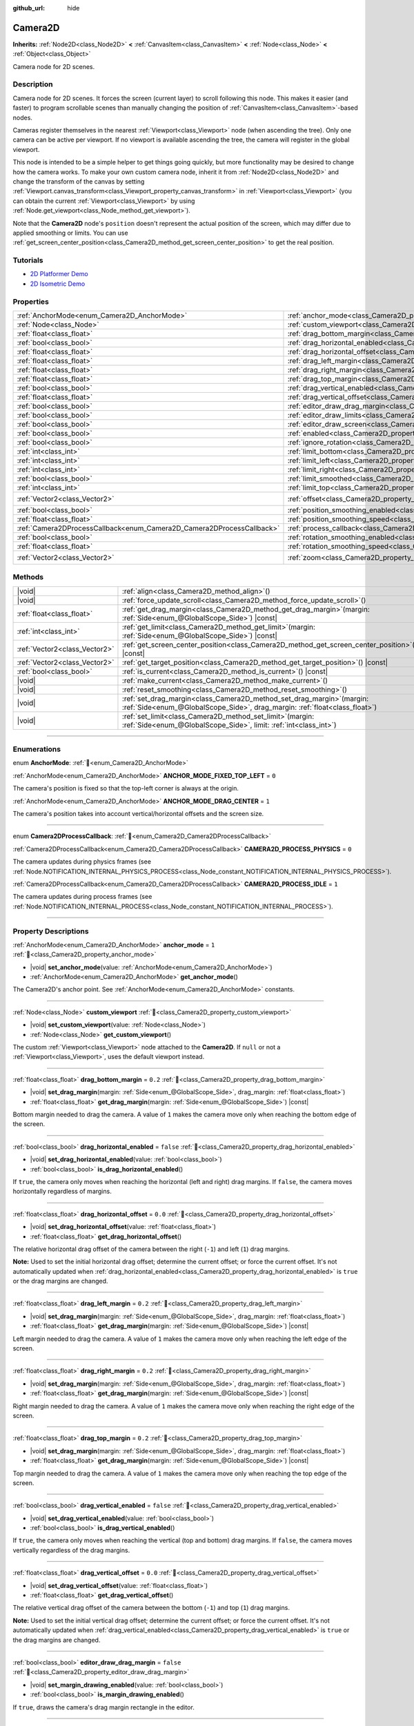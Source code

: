 :github_url: hide

.. DO NOT EDIT THIS FILE!!!
.. Generated automatically from Redot engine sources.
.. Generator: https://github.com/Redot-Engine/redot-engine/tree/4.3/doc/tools/make_rst.py.
.. XML source: https://github.com/Redot-Engine/redot-engine/tree/4.3/doc/classes/Camera2D.xml.

.. _class_Camera2D:

Camera2D
========

**Inherits:** :ref:`Node2D<class_Node2D>` **<** :ref:`CanvasItem<class_CanvasItem>` **<** :ref:`Node<class_Node>` **<** :ref:`Object<class_Object>`

Camera node for 2D scenes.

.. rst-class:: classref-introduction-group

Description
-----------

Camera node for 2D scenes. It forces the screen (current layer) to scroll following this node. This makes it easier (and faster) to program scrollable scenes than manually changing the position of :ref:`CanvasItem<class_CanvasItem>`-based nodes.

Cameras register themselves in the nearest :ref:`Viewport<class_Viewport>` node (when ascending the tree). Only one camera can be active per viewport. If no viewport is available ascending the tree, the camera will register in the global viewport.

This node is intended to be a simple helper to get things going quickly, but more functionality may be desired to change how the camera works. To make your own custom camera node, inherit it from :ref:`Node2D<class_Node2D>` and change the transform of the canvas by setting :ref:`Viewport.canvas_transform<class_Viewport_property_canvas_transform>` in :ref:`Viewport<class_Viewport>` (you can obtain the current :ref:`Viewport<class_Viewport>` by using :ref:`Node.get_viewport<class_Node_method_get_viewport>`).

Note that the **Camera2D** node's ``position`` doesn't represent the actual position of the screen, which may differ due to applied smoothing or limits. You can use :ref:`get_screen_center_position<class_Camera2D_method_get_screen_center_position>` to get the real position.

.. rst-class:: classref-introduction-group

Tutorials
---------

- `2D Platformer Demo <https://godotengine.org/asset-library/asset/2727>`__

- `2D Isometric Demo <https://godotengine.org/asset-library/asset/2718>`__

.. rst-class:: classref-reftable-group

Properties
----------

.. table::
   :widths: auto

   +-----------------------------------------------------------------------+---------------------------------------------------------------------------------------+-------------------+
   | :ref:`AnchorMode<enum_Camera2D_AnchorMode>`                           | :ref:`anchor_mode<class_Camera2D_property_anchor_mode>`                               | ``1``             |
   +-----------------------------------------------------------------------+---------------------------------------------------------------------------------------+-------------------+
   | :ref:`Node<class_Node>`                                               | :ref:`custom_viewport<class_Camera2D_property_custom_viewport>`                       |                   |
   +-----------------------------------------------------------------------+---------------------------------------------------------------------------------------+-------------------+
   | :ref:`float<class_float>`                                             | :ref:`drag_bottom_margin<class_Camera2D_property_drag_bottom_margin>`                 | ``0.2``           |
   +-----------------------------------------------------------------------+---------------------------------------------------------------------------------------+-------------------+
   | :ref:`bool<class_bool>`                                               | :ref:`drag_horizontal_enabled<class_Camera2D_property_drag_horizontal_enabled>`       | ``false``         |
   +-----------------------------------------------------------------------+---------------------------------------------------------------------------------------+-------------------+
   | :ref:`float<class_float>`                                             | :ref:`drag_horizontal_offset<class_Camera2D_property_drag_horizontal_offset>`         | ``0.0``           |
   +-----------------------------------------------------------------------+---------------------------------------------------------------------------------------+-------------------+
   | :ref:`float<class_float>`                                             | :ref:`drag_left_margin<class_Camera2D_property_drag_left_margin>`                     | ``0.2``           |
   +-----------------------------------------------------------------------+---------------------------------------------------------------------------------------+-------------------+
   | :ref:`float<class_float>`                                             | :ref:`drag_right_margin<class_Camera2D_property_drag_right_margin>`                   | ``0.2``           |
   +-----------------------------------------------------------------------+---------------------------------------------------------------------------------------+-------------------+
   | :ref:`float<class_float>`                                             | :ref:`drag_top_margin<class_Camera2D_property_drag_top_margin>`                       | ``0.2``           |
   +-----------------------------------------------------------------------+---------------------------------------------------------------------------------------+-------------------+
   | :ref:`bool<class_bool>`                                               | :ref:`drag_vertical_enabled<class_Camera2D_property_drag_vertical_enabled>`           | ``false``         |
   +-----------------------------------------------------------------------+---------------------------------------------------------------------------------------+-------------------+
   | :ref:`float<class_float>`                                             | :ref:`drag_vertical_offset<class_Camera2D_property_drag_vertical_offset>`             | ``0.0``           |
   +-----------------------------------------------------------------------+---------------------------------------------------------------------------------------+-------------------+
   | :ref:`bool<class_bool>`                                               | :ref:`editor_draw_drag_margin<class_Camera2D_property_editor_draw_drag_margin>`       | ``false``         |
   +-----------------------------------------------------------------------+---------------------------------------------------------------------------------------+-------------------+
   | :ref:`bool<class_bool>`                                               | :ref:`editor_draw_limits<class_Camera2D_property_editor_draw_limits>`                 | ``false``         |
   +-----------------------------------------------------------------------+---------------------------------------------------------------------------------------+-------------------+
   | :ref:`bool<class_bool>`                                               | :ref:`editor_draw_screen<class_Camera2D_property_editor_draw_screen>`                 | ``true``          |
   +-----------------------------------------------------------------------+---------------------------------------------------------------------------------------+-------------------+
   | :ref:`bool<class_bool>`                                               | :ref:`enabled<class_Camera2D_property_enabled>`                                       | ``true``          |
   +-----------------------------------------------------------------------+---------------------------------------------------------------------------------------+-------------------+
   | :ref:`bool<class_bool>`                                               | :ref:`ignore_rotation<class_Camera2D_property_ignore_rotation>`                       | ``true``          |
   +-----------------------------------------------------------------------+---------------------------------------------------------------------------------------+-------------------+
   | :ref:`int<class_int>`                                                 | :ref:`limit_bottom<class_Camera2D_property_limit_bottom>`                             | ``10000000``      |
   +-----------------------------------------------------------------------+---------------------------------------------------------------------------------------+-------------------+
   | :ref:`int<class_int>`                                                 | :ref:`limit_left<class_Camera2D_property_limit_left>`                                 | ``-10000000``     |
   +-----------------------------------------------------------------------+---------------------------------------------------------------------------------------+-------------------+
   | :ref:`int<class_int>`                                                 | :ref:`limit_right<class_Camera2D_property_limit_right>`                               | ``10000000``      |
   +-----------------------------------------------------------------------+---------------------------------------------------------------------------------------+-------------------+
   | :ref:`bool<class_bool>`                                               | :ref:`limit_smoothed<class_Camera2D_property_limit_smoothed>`                         | ``false``         |
   +-----------------------------------------------------------------------+---------------------------------------------------------------------------------------+-------------------+
   | :ref:`int<class_int>`                                                 | :ref:`limit_top<class_Camera2D_property_limit_top>`                                   | ``-10000000``     |
   +-----------------------------------------------------------------------+---------------------------------------------------------------------------------------+-------------------+
   | :ref:`Vector2<class_Vector2>`                                         | :ref:`offset<class_Camera2D_property_offset>`                                         | ``Vector2(0, 0)`` |
   +-----------------------------------------------------------------------+---------------------------------------------------------------------------------------+-------------------+
   | :ref:`bool<class_bool>`                                               | :ref:`position_smoothing_enabled<class_Camera2D_property_position_smoothing_enabled>` | ``false``         |
   +-----------------------------------------------------------------------+---------------------------------------------------------------------------------------+-------------------+
   | :ref:`float<class_float>`                                             | :ref:`position_smoothing_speed<class_Camera2D_property_position_smoothing_speed>`     | ``5.0``           |
   +-----------------------------------------------------------------------+---------------------------------------------------------------------------------------+-------------------+
   | :ref:`Camera2DProcessCallback<enum_Camera2D_Camera2DProcessCallback>` | :ref:`process_callback<class_Camera2D_property_process_callback>`                     | ``1``             |
   +-----------------------------------------------------------------------+---------------------------------------------------------------------------------------+-------------------+
   | :ref:`bool<class_bool>`                                               | :ref:`rotation_smoothing_enabled<class_Camera2D_property_rotation_smoothing_enabled>` | ``false``         |
   +-----------------------------------------------------------------------+---------------------------------------------------------------------------------------+-------------------+
   | :ref:`float<class_float>`                                             | :ref:`rotation_smoothing_speed<class_Camera2D_property_rotation_smoothing_speed>`     | ``5.0``           |
   +-----------------------------------------------------------------------+---------------------------------------------------------------------------------------+-------------------+
   | :ref:`Vector2<class_Vector2>`                                         | :ref:`zoom<class_Camera2D_property_zoom>`                                             | ``Vector2(1, 1)`` |
   +-----------------------------------------------------------------------+---------------------------------------------------------------------------------------+-------------------+

.. rst-class:: classref-reftable-group

Methods
-------

.. table::
   :widths: auto

   +-------------------------------+------------------------------------------------------------------------------------------------------------------------------------------------------------+
   | |void|                        | :ref:`align<class_Camera2D_method_align>`\ (\ )                                                                                                            |
   +-------------------------------+------------------------------------------------------------------------------------------------------------------------------------------------------------+
   | |void|                        | :ref:`force_update_scroll<class_Camera2D_method_force_update_scroll>`\ (\ )                                                                                |
   +-------------------------------+------------------------------------------------------------------------------------------------------------------------------------------------------------+
   | :ref:`float<class_float>`     | :ref:`get_drag_margin<class_Camera2D_method_get_drag_margin>`\ (\ margin\: :ref:`Side<enum_@GlobalScope_Side>`\ ) |const|                                  |
   +-------------------------------+------------------------------------------------------------------------------------------------------------------------------------------------------------+
   | :ref:`int<class_int>`         | :ref:`get_limit<class_Camera2D_method_get_limit>`\ (\ margin\: :ref:`Side<enum_@GlobalScope_Side>`\ ) |const|                                              |
   +-------------------------------+------------------------------------------------------------------------------------------------------------------------------------------------------------+
   | :ref:`Vector2<class_Vector2>` | :ref:`get_screen_center_position<class_Camera2D_method_get_screen_center_position>`\ (\ ) |const|                                                          |
   +-------------------------------+------------------------------------------------------------------------------------------------------------------------------------------------------------+
   | :ref:`Vector2<class_Vector2>` | :ref:`get_target_position<class_Camera2D_method_get_target_position>`\ (\ ) |const|                                                                        |
   +-------------------------------+------------------------------------------------------------------------------------------------------------------------------------------------------------+
   | :ref:`bool<class_bool>`       | :ref:`is_current<class_Camera2D_method_is_current>`\ (\ ) |const|                                                                                          |
   +-------------------------------+------------------------------------------------------------------------------------------------------------------------------------------------------------+
   | |void|                        | :ref:`make_current<class_Camera2D_method_make_current>`\ (\ )                                                                                              |
   +-------------------------------+------------------------------------------------------------------------------------------------------------------------------------------------------------+
   | |void|                        | :ref:`reset_smoothing<class_Camera2D_method_reset_smoothing>`\ (\ )                                                                                        |
   +-------------------------------+------------------------------------------------------------------------------------------------------------------------------------------------------------+
   | |void|                        | :ref:`set_drag_margin<class_Camera2D_method_set_drag_margin>`\ (\ margin\: :ref:`Side<enum_@GlobalScope_Side>`, drag_margin\: :ref:`float<class_float>`\ ) |
   +-------------------------------+------------------------------------------------------------------------------------------------------------------------------------------------------------+
   | |void|                        | :ref:`set_limit<class_Camera2D_method_set_limit>`\ (\ margin\: :ref:`Side<enum_@GlobalScope_Side>`, limit\: :ref:`int<class_int>`\ )                       |
   +-------------------------------+------------------------------------------------------------------------------------------------------------------------------------------------------------+

.. rst-class:: classref-section-separator

----

.. rst-class:: classref-descriptions-group

Enumerations
------------

.. _enum_Camera2D_AnchorMode:

.. rst-class:: classref-enumeration

enum **AnchorMode**: :ref:`🔗<enum_Camera2D_AnchorMode>`

.. _class_Camera2D_constant_ANCHOR_MODE_FIXED_TOP_LEFT:

.. rst-class:: classref-enumeration-constant

:ref:`AnchorMode<enum_Camera2D_AnchorMode>` **ANCHOR_MODE_FIXED_TOP_LEFT** = ``0``

The camera's position is fixed so that the top-left corner is always at the origin.

.. _class_Camera2D_constant_ANCHOR_MODE_DRAG_CENTER:

.. rst-class:: classref-enumeration-constant

:ref:`AnchorMode<enum_Camera2D_AnchorMode>` **ANCHOR_MODE_DRAG_CENTER** = ``1``

The camera's position takes into account vertical/horizontal offsets and the screen size.

.. rst-class:: classref-item-separator

----

.. _enum_Camera2D_Camera2DProcessCallback:

.. rst-class:: classref-enumeration

enum **Camera2DProcessCallback**: :ref:`🔗<enum_Camera2D_Camera2DProcessCallback>`

.. _class_Camera2D_constant_CAMERA2D_PROCESS_PHYSICS:

.. rst-class:: classref-enumeration-constant

:ref:`Camera2DProcessCallback<enum_Camera2D_Camera2DProcessCallback>` **CAMERA2D_PROCESS_PHYSICS** = ``0``

The camera updates during physics frames (see :ref:`Node.NOTIFICATION_INTERNAL_PHYSICS_PROCESS<class_Node_constant_NOTIFICATION_INTERNAL_PHYSICS_PROCESS>`).

.. _class_Camera2D_constant_CAMERA2D_PROCESS_IDLE:

.. rst-class:: classref-enumeration-constant

:ref:`Camera2DProcessCallback<enum_Camera2D_Camera2DProcessCallback>` **CAMERA2D_PROCESS_IDLE** = ``1``

The camera updates during process frames (see :ref:`Node.NOTIFICATION_INTERNAL_PROCESS<class_Node_constant_NOTIFICATION_INTERNAL_PROCESS>`).

.. rst-class:: classref-section-separator

----

.. rst-class:: classref-descriptions-group

Property Descriptions
---------------------

.. _class_Camera2D_property_anchor_mode:

.. rst-class:: classref-property

:ref:`AnchorMode<enum_Camera2D_AnchorMode>` **anchor_mode** = ``1`` :ref:`🔗<class_Camera2D_property_anchor_mode>`

.. rst-class:: classref-property-setget

- |void| **set_anchor_mode**\ (\ value\: :ref:`AnchorMode<enum_Camera2D_AnchorMode>`\ )
- :ref:`AnchorMode<enum_Camera2D_AnchorMode>` **get_anchor_mode**\ (\ )

The Camera2D's anchor point. See :ref:`AnchorMode<enum_Camera2D_AnchorMode>` constants.

.. rst-class:: classref-item-separator

----

.. _class_Camera2D_property_custom_viewport:

.. rst-class:: classref-property

:ref:`Node<class_Node>` **custom_viewport** :ref:`🔗<class_Camera2D_property_custom_viewport>`

.. rst-class:: classref-property-setget

- |void| **set_custom_viewport**\ (\ value\: :ref:`Node<class_Node>`\ )
- :ref:`Node<class_Node>` **get_custom_viewport**\ (\ )

The custom :ref:`Viewport<class_Viewport>` node attached to the **Camera2D**. If ``null`` or not a :ref:`Viewport<class_Viewport>`, uses the default viewport instead.

.. rst-class:: classref-item-separator

----

.. _class_Camera2D_property_drag_bottom_margin:

.. rst-class:: classref-property

:ref:`float<class_float>` **drag_bottom_margin** = ``0.2`` :ref:`🔗<class_Camera2D_property_drag_bottom_margin>`

.. rst-class:: classref-property-setget

- |void| **set_drag_margin**\ (\ margin\: :ref:`Side<enum_@GlobalScope_Side>`, drag_margin\: :ref:`float<class_float>`\ )
- :ref:`float<class_float>` **get_drag_margin**\ (\ margin\: :ref:`Side<enum_@GlobalScope_Side>`\ ) |const|

Bottom margin needed to drag the camera. A value of ``1`` makes the camera move only when reaching the bottom edge of the screen.

.. rst-class:: classref-item-separator

----

.. _class_Camera2D_property_drag_horizontal_enabled:

.. rst-class:: classref-property

:ref:`bool<class_bool>` **drag_horizontal_enabled** = ``false`` :ref:`🔗<class_Camera2D_property_drag_horizontal_enabled>`

.. rst-class:: classref-property-setget

- |void| **set_drag_horizontal_enabled**\ (\ value\: :ref:`bool<class_bool>`\ )
- :ref:`bool<class_bool>` **is_drag_horizontal_enabled**\ (\ )

If ``true``, the camera only moves when reaching the horizontal (left and right) drag margins. If ``false``, the camera moves horizontally regardless of margins.

.. rst-class:: classref-item-separator

----

.. _class_Camera2D_property_drag_horizontal_offset:

.. rst-class:: classref-property

:ref:`float<class_float>` **drag_horizontal_offset** = ``0.0`` :ref:`🔗<class_Camera2D_property_drag_horizontal_offset>`

.. rst-class:: classref-property-setget

- |void| **set_drag_horizontal_offset**\ (\ value\: :ref:`float<class_float>`\ )
- :ref:`float<class_float>` **get_drag_horizontal_offset**\ (\ )

The relative horizontal drag offset of the camera between the right (``-1``) and left (``1``) drag margins.

\ **Note:** Used to set the initial horizontal drag offset; determine the current offset; or force the current offset. It's not automatically updated when :ref:`drag_horizontal_enabled<class_Camera2D_property_drag_horizontal_enabled>` is ``true`` or the drag margins are changed.

.. rst-class:: classref-item-separator

----

.. _class_Camera2D_property_drag_left_margin:

.. rst-class:: classref-property

:ref:`float<class_float>` **drag_left_margin** = ``0.2`` :ref:`🔗<class_Camera2D_property_drag_left_margin>`

.. rst-class:: classref-property-setget

- |void| **set_drag_margin**\ (\ margin\: :ref:`Side<enum_@GlobalScope_Side>`, drag_margin\: :ref:`float<class_float>`\ )
- :ref:`float<class_float>` **get_drag_margin**\ (\ margin\: :ref:`Side<enum_@GlobalScope_Side>`\ ) |const|

Left margin needed to drag the camera. A value of ``1`` makes the camera move only when reaching the left edge of the screen.

.. rst-class:: classref-item-separator

----

.. _class_Camera2D_property_drag_right_margin:

.. rst-class:: classref-property

:ref:`float<class_float>` **drag_right_margin** = ``0.2`` :ref:`🔗<class_Camera2D_property_drag_right_margin>`

.. rst-class:: classref-property-setget

- |void| **set_drag_margin**\ (\ margin\: :ref:`Side<enum_@GlobalScope_Side>`, drag_margin\: :ref:`float<class_float>`\ )
- :ref:`float<class_float>` **get_drag_margin**\ (\ margin\: :ref:`Side<enum_@GlobalScope_Side>`\ ) |const|

Right margin needed to drag the camera. A value of ``1`` makes the camera move only when reaching the right edge of the screen.

.. rst-class:: classref-item-separator

----

.. _class_Camera2D_property_drag_top_margin:

.. rst-class:: classref-property

:ref:`float<class_float>` **drag_top_margin** = ``0.2`` :ref:`🔗<class_Camera2D_property_drag_top_margin>`

.. rst-class:: classref-property-setget

- |void| **set_drag_margin**\ (\ margin\: :ref:`Side<enum_@GlobalScope_Side>`, drag_margin\: :ref:`float<class_float>`\ )
- :ref:`float<class_float>` **get_drag_margin**\ (\ margin\: :ref:`Side<enum_@GlobalScope_Side>`\ ) |const|

Top margin needed to drag the camera. A value of ``1`` makes the camera move only when reaching the top edge of the screen.

.. rst-class:: classref-item-separator

----

.. _class_Camera2D_property_drag_vertical_enabled:

.. rst-class:: classref-property

:ref:`bool<class_bool>` **drag_vertical_enabled** = ``false`` :ref:`🔗<class_Camera2D_property_drag_vertical_enabled>`

.. rst-class:: classref-property-setget

- |void| **set_drag_vertical_enabled**\ (\ value\: :ref:`bool<class_bool>`\ )
- :ref:`bool<class_bool>` **is_drag_vertical_enabled**\ (\ )

If ``true``, the camera only moves when reaching the vertical (top and bottom) drag margins. If ``false``, the camera moves vertically regardless of the drag margins.

.. rst-class:: classref-item-separator

----

.. _class_Camera2D_property_drag_vertical_offset:

.. rst-class:: classref-property

:ref:`float<class_float>` **drag_vertical_offset** = ``0.0`` :ref:`🔗<class_Camera2D_property_drag_vertical_offset>`

.. rst-class:: classref-property-setget

- |void| **set_drag_vertical_offset**\ (\ value\: :ref:`float<class_float>`\ )
- :ref:`float<class_float>` **get_drag_vertical_offset**\ (\ )

The relative vertical drag offset of the camera between the bottom (``-1``) and top (``1``) drag margins.

\ **Note:** Used to set the initial vertical drag offset; determine the current offset; or force the current offset. It's not automatically updated when :ref:`drag_vertical_enabled<class_Camera2D_property_drag_vertical_enabled>` is ``true`` or the drag margins are changed.

.. rst-class:: classref-item-separator

----

.. _class_Camera2D_property_editor_draw_drag_margin:

.. rst-class:: classref-property

:ref:`bool<class_bool>` **editor_draw_drag_margin** = ``false`` :ref:`🔗<class_Camera2D_property_editor_draw_drag_margin>`

.. rst-class:: classref-property-setget

- |void| **set_margin_drawing_enabled**\ (\ value\: :ref:`bool<class_bool>`\ )
- :ref:`bool<class_bool>` **is_margin_drawing_enabled**\ (\ )

If ``true``, draws the camera's drag margin rectangle in the editor.

.. rst-class:: classref-item-separator

----

.. _class_Camera2D_property_editor_draw_limits:

.. rst-class:: classref-property

:ref:`bool<class_bool>` **editor_draw_limits** = ``false`` :ref:`🔗<class_Camera2D_property_editor_draw_limits>`

.. rst-class:: classref-property-setget

- |void| **set_limit_drawing_enabled**\ (\ value\: :ref:`bool<class_bool>`\ )
- :ref:`bool<class_bool>` **is_limit_drawing_enabled**\ (\ )

If ``true``, draws the camera's limits rectangle in the editor.

.. rst-class:: classref-item-separator

----

.. _class_Camera2D_property_editor_draw_screen:

.. rst-class:: classref-property

:ref:`bool<class_bool>` **editor_draw_screen** = ``true`` :ref:`🔗<class_Camera2D_property_editor_draw_screen>`

.. rst-class:: classref-property-setget

- |void| **set_screen_drawing_enabled**\ (\ value\: :ref:`bool<class_bool>`\ )
- :ref:`bool<class_bool>` **is_screen_drawing_enabled**\ (\ )

If ``true``, draws the camera's screen rectangle in the editor.

.. rst-class:: classref-item-separator

----

.. _class_Camera2D_property_enabled:

.. rst-class:: classref-property

:ref:`bool<class_bool>` **enabled** = ``true`` :ref:`🔗<class_Camera2D_property_enabled>`

.. rst-class:: classref-property-setget

- |void| **set_enabled**\ (\ value\: :ref:`bool<class_bool>`\ )
- :ref:`bool<class_bool>` **is_enabled**\ (\ )

Controls whether the camera can be active or not. If ``true``, the **Camera2D** will become the main camera when it enters the scene tree and there is no active camera currently (see :ref:`Viewport.get_camera_2d<class_Viewport_method_get_camera_2d>`).

When the camera is currently active and :ref:`enabled<class_Camera2D_property_enabled>` is set to ``false``, the next enabled **Camera2D** in the scene tree will become active.

.. rst-class:: classref-item-separator

----

.. _class_Camera2D_property_ignore_rotation:

.. rst-class:: classref-property

:ref:`bool<class_bool>` **ignore_rotation** = ``true`` :ref:`🔗<class_Camera2D_property_ignore_rotation>`

.. rst-class:: classref-property-setget

- |void| **set_ignore_rotation**\ (\ value\: :ref:`bool<class_bool>`\ )
- :ref:`bool<class_bool>` **is_ignoring_rotation**\ (\ )

If ``true``, the camera's rendered view is not affected by its :ref:`Node2D.rotation<class_Node2D_property_rotation>` and :ref:`Node2D.global_rotation<class_Node2D_property_global_rotation>`.

.. rst-class:: classref-item-separator

----

.. _class_Camera2D_property_limit_bottom:

.. rst-class:: classref-property

:ref:`int<class_int>` **limit_bottom** = ``10000000`` :ref:`🔗<class_Camera2D_property_limit_bottom>`

.. rst-class:: classref-property-setget

- |void| **set_limit**\ (\ margin\: :ref:`Side<enum_@GlobalScope_Side>`, limit\: :ref:`int<class_int>`\ )
- :ref:`int<class_int>` **get_limit**\ (\ margin\: :ref:`Side<enum_@GlobalScope_Side>`\ ) |const|

Bottom scroll limit in pixels. The camera stops moving when reaching this value, but :ref:`offset<class_Camera2D_property_offset>` can push the view past the limit.

.. rst-class:: classref-item-separator

----

.. _class_Camera2D_property_limit_left:

.. rst-class:: classref-property

:ref:`int<class_int>` **limit_left** = ``-10000000`` :ref:`🔗<class_Camera2D_property_limit_left>`

.. rst-class:: classref-property-setget

- |void| **set_limit**\ (\ margin\: :ref:`Side<enum_@GlobalScope_Side>`, limit\: :ref:`int<class_int>`\ )
- :ref:`int<class_int>` **get_limit**\ (\ margin\: :ref:`Side<enum_@GlobalScope_Side>`\ ) |const|

Left scroll limit in pixels. The camera stops moving when reaching this value, but :ref:`offset<class_Camera2D_property_offset>` can push the view past the limit.

.. rst-class:: classref-item-separator

----

.. _class_Camera2D_property_limit_right:

.. rst-class:: classref-property

:ref:`int<class_int>` **limit_right** = ``10000000`` :ref:`🔗<class_Camera2D_property_limit_right>`

.. rst-class:: classref-property-setget

- |void| **set_limit**\ (\ margin\: :ref:`Side<enum_@GlobalScope_Side>`, limit\: :ref:`int<class_int>`\ )
- :ref:`int<class_int>` **get_limit**\ (\ margin\: :ref:`Side<enum_@GlobalScope_Side>`\ ) |const|

Right scroll limit in pixels. The camera stops moving when reaching this value, but :ref:`offset<class_Camera2D_property_offset>` can push the view past the limit.

.. rst-class:: classref-item-separator

----

.. _class_Camera2D_property_limit_smoothed:

.. rst-class:: classref-property

:ref:`bool<class_bool>` **limit_smoothed** = ``false`` :ref:`🔗<class_Camera2D_property_limit_smoothed>`

.. rst-class:: classref-property-setget

- |void| **set_limit_smoothing_enabled**\ (\ value\: :ref:`bool<class_bool>`\ )
- :ref:`bool<class_bool>` **is_limit_smoothing_enabled**\ (\ )

If ``true``, the camera smoothly stops when reaches its limits.

This property has no effect if :ref:`position_smoothing_enabled<class_Camera2D_property_position_smoothing_enabled>` is ``false``.

\ **Note:** To immediately update the camera's position to be within limits without smoothing, even with this setting enabled, invoke :ref:`reset_smoothing<class_Camera2D_method_reset_smoothing>`.

.. rst-class:: classref-item-separator

----

.. _class_Camera2D_property_limit_top:

.. rst-class:: classref-property

:ref:`int<class_int>` **limit_top** = ``-10000000`` :ref:`🔗<class_Camera2D_property_limit_top>`

.. rst-class:: classref-property-setget

- |void| **set_limit**\ (\ margin\: :ref:`Side<enum_@GlobalScope_Side>`, limit\: :ref:`int<class_int>`\ )
- :ref:`int<class_int>` **get_limit**\ (\ margin\: :ref:`Side<enum_@GlobalScope_Side>`\ ) |const|

Top scroll limit in pixels. The camera stops moving when reaching this value, but :ref:`offset<class_Camera2D_property_offset>` can push the view past the limit.

.. rst-class:: classref-item-separator

----

.. _class_Camera2D_property_offset:

.. rst-class:: classref-property

:ref:`Vector2<class_Vector2>` **offset** = ``Vector2(0, 0)`` :ref:`🔗<class_Camera2D_property_offset>`

.. rst-class:: classref-property-setget

- |void| **set_offset**\ (\ value\: :ref:`Vector2<class_Vector2>`\ )
- :ref:`Vector2<class_Vector2>` **get_offset**\ (\ )

The camera's relative offset. Useful for looking around or camera shake animations. The offsetted camera can go past the limits defined in :ref:`limit_top<class_Camera2D_property_limit_top>`, :ref:`limit_bottom<class_Camera2D_property_limit_bottom>`, :ref:`limit_left<class_Camera2D_property_limit_left>` and :ref:`limit_right<class_Camera2D_property_limit_right>`.

.. rst-class:: classref-item-separator

----

.. _class_Camera2D_property_position_smoothing_enabled:

.. rst-class:: classref-property

:ref:`bool<class_bool>` **position_smoothing_enabled** = ``false`` :ref:`🔗<class_Camera2D_property_position_smoothing_enabled>`

.. rst-class:: classref-property-setget

- |void| **set_position_smoothing_enabled**\ (\ value\: :ref:`bool<class_bool>`\ )
- :ref:`bool<class_bool>` **is_position_smoothing_enabled**\ (\ )

If ``true``, the camera's view smoothly moves towards its target position at :ref:`position_smoothing_speed<class_Camera2D_property_position_smoothing_speed>`.

.. rst-class:: classref-item-separator

----

.. _class_Camera2D_property_position_smoothing_speed:

.. rst-class:: classref-property

:ref:`float<class_float>` **position_smoothing_speed** = ``5.0`` :ref:`🔗<class_Camera2D_property_position_smoothing_speed>`

.. rst-class:: classref-property-setget

- |void| **set_position_smoothing_speed**\ (\ value\: :ref:`float<class_float>`\ )
- :ref:`float<class_float>` **get_position_smoothing_speed**\ (\ )

Speed in pixels per second of the camera's smoothing effect when :ref:`position_smoothing_enabled<class_Camera2D_property_position_smoothing_enabled>` is ``true``.

.. rst-class:: classref-item-separator

----

.. _class_Camera2D_property_process_callback:

.. rst-class:: classref-property

:ref:`Camera2DProcessCallback<enum_Camera2D_Camera2DProcessCallback>` **process_callback** = ``1`` :ref:`🔗<class_Camera2D_property_process_callback>`

.. rst-class:: classref-property-setget

- |void| **set_process_callback**\ (\ value\: :ref:`Camera2DProcessCallback<enum_Camera2D_Camera2DProcessCallback>`\ )
- :ref:`Camera2DProcessCallback<enum_Camera2D_Camera2DProcessCallback>` **get_process_callback**\ (\ )

The camera's process callback. See :ref:`Camera2DProcessCallback<enum_Camera2D_Camera2DProcessCallback>`.

.. rst-class:: classref-item-separator

----

.. _class_Camera2D_property_rotation_smoothing_enabled:

.. rst-class:: classref-property

:ref:`bool<class_bool>` **rotation_smoothing_enabled** = ``false`` :ref:`🔗<class_Camera2D_property_rotation_smoothing_enabled>`

.. rst-class:: classref-property-setget

- |void| **set_rotation_smoothing_enabled**\ (\ value\: :ref:`bool<class_bool>`\ )
- :ref:`bool<class_bool>` **is_rotation_smoothing_enabled**\ (\ )

If ``true``, the camera's view smoothly rotates, via asymptotic smoothing, to align with its target rotation at :ref:`rotation_smoothing_speed<class_Camera2D_property_rotation_smoothing_speed>`.

\ **Note:** This property has no effect if :ref:`ignore_rotation<class_Camera2D_property_ignore_rotation>` is ``true``.

.. rst-class:: classref-item-separator

----

.. _class_Camera2D_property_rotation_smoothing_speed:

.. rst-class:: classref-property

:ref:`float<class_float>` **rotation_smoothing_speed** = ``5.0`` :ref:`🔗<class_Camera2D_property_rotation_smoothing_speed>`

.. rst-class:: classref-property-setget

- |void| **set_rotation_smoothing_speed**\ (\ value\: :ref:`float<class_float>`\ )
- :ref:`float<class_float>` **get_rotation_smoothing_speed**\ (\ )

The angular, asymptotic speed of the camera's rotation smoothing effect when :ref:`rotation_smoothing_enabled<class_Camera2D_property_rotation_smoothing_enabled>` is ``true``.

.. rst-class:: classref-item-separator

----

.. _class_Camera2D_property_zoom:

.. rst-class:: classref-property

:ref:`Vector2<class_Vector2>` **zoom** = ``Vector2(1, 1)`` :ref:`🔗<class_Camera2D_property_zoom>`

.. rst-class:: classref-property-setget

- |void| **set_zoom**\ (\ value\: :ref:`Vector2<class_Vector2>`\ )
- :ref:`Vector2<class_Vector2>` **get_zoom**\ (\ )

The camera's zoom. A zoom of ``Vector(2, 2)`` doubles the size seen in the viewport. A zoom of ``Vector(0.5, 0.5)`` halves the size seen in the viewport.

\ **Note:** :ref:`FontFile.oversampling<class_FontFile_property_oversampling>` does *not* take **Camera2D** zoom into account. This means that zooming in/out will cause bitmap fonts and rasterized (non-MSDF) dynamic fonts to appear blurry or pixelated unless the font is part of a :ref:`CanvasLayer<class_CanvasLayer>` that makes it ignore camera zoom. To ensure text remains crisp regardless of zoom, you can enable MSDF font rendering by enabling :ref:`ProjectSettings.gui/theme/default_font_multichannel_signed_distance_field<class_ProjectSettings_property_gui/theme/default_font_multichannel_signed_distance_field>` (applies to the default project font only), or enabling **Multichannel Signed Distance Field** in the import options of a DynamicFont for custom fonts. On system fonts, :ref:`SystemFont.multichannel_signed_distance_field<class_SystemFont_property_multichannel_signed_distance_field>` can be enabled in the inspector.

.. rst-class:: classref-section-separator

----

.. rst-class:: classref-descriptions-group

Method Descriptions
-------------------

.. _class_Camera2D_method_align:

.. rst-class:: classref-method

|void| **align**\ (\ ) :ref:`🔗<class_Camera2D_method_align>`

Aligns the camera to the tracked node.

.. rst-class:: classref-item-separator

----

.. _class_Camera2D_method_force_update_scroll:

.. rst-class:: classref-method

|void| **force_update_scroll**\ (\ ) :ref:`🔗<class_Camera2D_method_force_update_scroll>`

Forces the camera to update scroll immediately.

.. rst-class:: classref-item-separator

----

.. _class_Camera2D_method_get_drag_margin:

.. rst-class:: classref-method

:ref:`float<class_float>` **get_drag_margin**\ (\ margin\: :ref:`Side<enum_@GlobalScope_Side>`\ ) |const| :ref:`🔗<class_Camera2D_method_get_drag_margin>`

Returns the specified :ref:`Side<enum_@GlobalScope_Side>`'s margin. See also :ref:`drag_bottom_margin<class_Camera2D_property_drag_bottom_margin>`, :ref:`drag_top_margin<class_Camera2D_property_drag_top_margin>`, :ref:`drag_left_margin<class_Camera2D_property_drag_left_margin>`, and :ref:`drag_right_margin<class_Camera2D_property_drag_right_margin>`.

.. rst-class:: classref-item-separator

----

.. _class_Camera2D_method_get_limit:

.. rst-class:: classref-method

:ref:`int<class_int>` **get_limit**\ (\ margin\: :ref:`Side<enum_@GlobalScope_Side>`\ ) |const| :ref:`🔗<class_Camera2D_method_get_limit>`

Returns the camera limit for the specified :ref:`Side<enum_@GlobalScope_Side>`. See also :ref:`limit_bottom<class_Camera2D_property_limit_bottom>`, :ref:`limit_top<class_Camera2D_property_limit_top>`, :ref:`limit_left<class_Camera2D_property_limit_left>`, and :ref:`limit_right<class_Camera2D_property_limit_right>`.

.. rst-class:: classref-item-separator

----

.. _class_Camera2D_method_get_screen_center_position:

.. rst-class:: classref-method

:ref:`Vector2<class_Vector2>` **get_screen_center_position**\ (\ ) |const| :ref:`🔗<class_Camera2D_method_get_screen_center_position>`

Returns the center of the screen from this camera's point of view, in global coordinates.

\ **Note:** The exact targeted position of the camera may be different. See :ref:`get_target_position<class_Camera2D_method_get_target_position>`.

.. rst-class:: classref-item-separator

----

.. _class_Camera2D_method_get_target_position:

.. rst-class:: classref-method

:ref:`Vector2<class_Vector2>` **get_target_position**\ (\ ) |const| :ref:`🔗<class_Camera2D_method_get_target_position>`

Returns this camera's target position, in global coordinates.

\ **Note:** The returned value is not the same as :ref:`Node2D.global_position<class_Node2D_property_global_position>`, as it is affected by the drag properties. It is also not the same as the current position if :ref:`position_smoothing_enabled<class_Camera2D_property_position_smoothing_enabled>` is ``true`` (see :ref:`get_screen_center_position<class_Camera2D_method_get_screen_center_position>`).

.. rst-class:: classref-item-separator

----

.. _class_Camera2D_method_is_current:

.. rst-class:: classref-method

:ref:`bool<class_bool>` **is_current**\ (\ ) |const| :ref:`🔗<class_Camera2D_method_is_current>`

Returns ``true`` if this **Camera2D** is the active camera (see :ref:`Viewport.get_camera_2d<class_Viewport_method_get_camera_2d>`).

.. rst-class:: classref-item-separator

----

.. _class_Camera2D_method_make_current:

.. rst-class:: classref-method

|void| **make_current**\ (\ ) :ref:`🔗<class_Camera2D_method_make_current>`

Forces this **Camera2D** to become the current active one. :ref:`enabled<class_Camera2D_property_enabled>` must be ``true``.

.. rst-class:: classref-item-separator

----

.. _class_Camera2D_method_reset_smoothing:

.. rst-class:: classref-method

|void| **reset_smoothing**\ (\ ) :ref:`🔗<class_Camera2D_method_reset_smoothing>`

Sets the camera's position immediately to its current smoothing destination.

This method has no effect if :ref:`position_smoothing_enabled<class_Camera2D_property_position_smoothing_enabled>` is ``false``.

.. rst-class:: classref-item-separator

----

.. _class_Camera2D_method_set_drag_margin:

.. rst-class:: classref-method

|void| **set_drag_margin**\ (\ margin\: :ref:`Side<enum_@GlobalScope_Side>`, drag_margin\: :ref:`float<class_float>`\ ) :ref:`🔗<class_Camera2D_method_set_drag_margin>`

Sets the specified :ref:`Side<enum_@GlobalScope_Side>`'s margin. See also :ref:`drag_bottom_margin<class_Camera2D_property_drag_bottom_margin>`, :ref:`drag_top_margin<class_Camera2D_property_drag_top_margin>`, :ref:`drag_left_margin<class_Camera2D_property_drag_left_margin>`, and :ref:`drag_right_margin<class_Camera2D_property_drag_right_margin>`.

.. rst-class:: classref-item-separator

----

.. _class_Camera2D_method_set_limit:

.. rst-class:: classref-method

|void| **set_limit**\ (\ margin\: :ref:`Side<enum_@GlobalScope_Side>`, limit\: :ref:`int<class_int>`\ ) :ref:`🔗<class_Camera2D_method_set_limit>`

Sets the camera limit for the specified :ref:`Side<enum_@GlobalScope_Side>`. See also :ref:`limit_bottom<class_Camera2D_property_limit_bottom>`, :ref:`limit_top<class_Camera2D_property_limit_top>`, :ref:`limit_left<class_Camera2D_property_limit_left>`, and :ref:`limit_right<class_Camera2D_property_limit_right>`.

.. |virtual| replace:: :abbr:`virtual (This method should typically be overridden by the user to have any effect.)`
.. |const| replace:: :abbr:`const (This method has no side effects. It doesn't modify any of the instance's member variables.)`
.. |vararg| replace:: :abbr:`vararg (This method accepts any number of arguments after the ones described here.)`
.. |constructor| replace:: :abbr:`constructor (This method is used to construct a type.)`
.. |static| replace:: :abbr:`static (This method doesn't need an instance to be called, so it can be called directly using the class name.)`
.. |operator| replace:: :abbr:`operator (This method describes a valid operator to use with this type as left-hand operand.)`
.. |bitfield| replace:: :abbr:`BitField (This value is an integer composed as a bitmask of the following flags.)`
.. |void| replace:: :abbr:`void (No return value.)`
